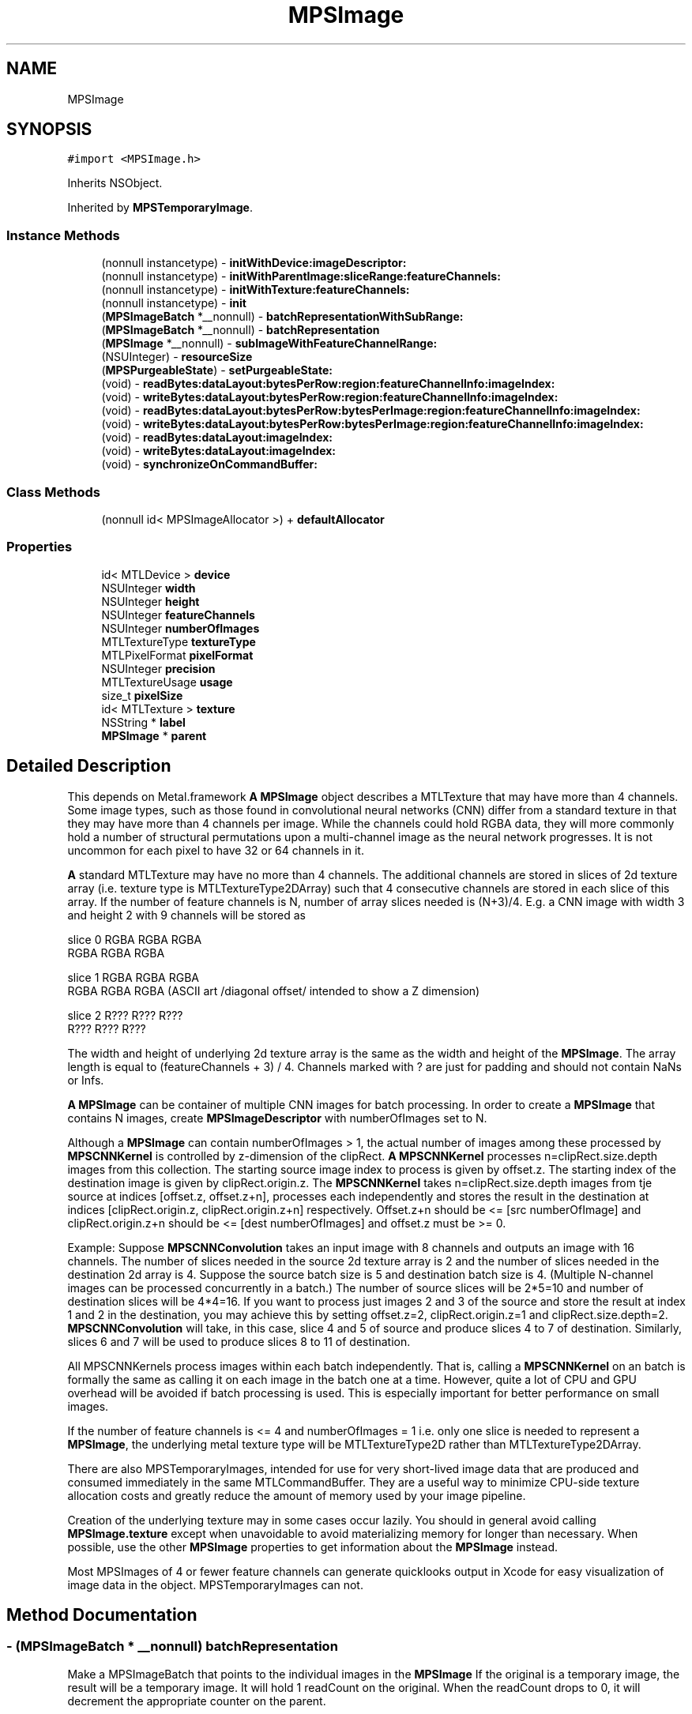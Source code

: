 .TH "MPSImage" 3 "Thu Feb 8 2018" "Version MetalPerformanceShaders-100" "MetalPerformanceShaders.framework" \" -*- nroff -*-
.ad l
.nh
.SH NAME
MPSImage
.SH SYNOPSIS
.br
.PP
.PP
\fC#import <MPSImage\&.h>\fP
.PP
Inherits NSObject\&.
.PP
Inherited by \fBMPSTemporaryImage\fP\&.
.SS "Instance Methods"

.in +1c
.ti -1c
.RI "(nonnull instancetype) \- \fBinitWithDevice:imageDescriptor:\fP"
.br
.ti -1c
.RI "(nonnull instancetype) \- \fBinitWithParentImage:sliceRange:featureChannels:\fP"
.br
.ti -1c
.RI "(nonnull instancetype) \- \fBinitWithTexture:featureChannels:\fP"
.br
.ti -1c
.RI "(nonnull instancetype) \- \fBinit\fP"
.br
.ti -1c
.RI "(\fBMPSImageBatch\fP *__nonnull) \- \fBbatchRepresentationWithSubRange:\fP"
.br
.ti -1c
.RI "(\fBMPSImageBatch\fP *__nonnull) \- \fBbatchRepresentation\fP"
.br
.ti -1c
.RI "(\fBMPSImage\fP *__nonnull) \- \fBsubImageWithFeatureChannelRange:\fP"
.br
.ti -1c
.RI "(NSUInteger) \- \fBresourceSize\fP"
.br
.ti -1c
.RI "(\fBMPSPurgeableState\fP) \- \fBsetPurgeableState:\fP"
.br
.ti -1c
.RI "(void) \- \fBreadBytes:dataLayout:bytesPerRow:region:featureChannelInfo:imageIndex:\fP"
.br
.ti -1c
.RI "(void) \- \fBwriteBytes:dataLayout:bytesPerRow:region:featureChannelInfo:imageIndex:\fP"
.br
.ti -1c
.RI "(void) \- \fBreadBytes:dataLayout:bytesPerRow:bytesPerImage:region:featureChannelInfo:imageIndex:\fP"
.br
.ti -1c
.RI "(void) \- \fBwriteBytes:dataLayout:bytesPerRow:bytesPerImage:region:featureChannelInfo:imageIndex:\fP"
.br
.ti -1c
.RI "(void) \- \fBreadBytes:dataLayout:imageIndex:\fP"
.br
.ti -1c
.RI "(void) \- \fBwriteBytes:dataLayout:imageIndex:\fP"
.br
.ti -1c
.RI "(void) \- \fBsynchronizeOnCommandBuffer:\fP"
.br
.in -1c
.SS "Class Methods"

.in +1c
.ti -1c
.RI "(nonnull id< MPSImageAllocator >) + \fBdefaultAllocator\fP"
.br
.in -1c
.SS "Properties"

.in +1c
.ti -1c
.RI "id< MTLDevice > \fBdevice\fP"
.br
.ti -1c
.RI "NSUInteger \fBwidth\fP"
.br
.ti -1c
.RI "NSUInteger \fBheight\fP"
.br
.ti -1c
.RI "NSUInteger \fBfeatureChannels\fP"
.br
.ti -1c
.RI "NSUInteger \fBnumberOfImages\fP"
.br
.ti -1c
.RI "MTLTextureType \fBtextureType\fP"
.br
.ti -1c
.RI "MTLPixelFormat \fBpixelFormat\fP"
.br
.ti -1c
.RI "NSUInteger \fBprecision\fP"
.br
.ti -1c
.RI "MTLTextureUsage \fBusage\fP"
.br
.ti -1c
.RI "size_t \fBpixelSize\fP"
.br
.ti -1c
.RI "id< MTLTexture > \fBtexture\fP"
.br
.ti -1c
.RI "NSString * \fBlabel\fP"
.br
.ti -1c
.RI "\fBMPSImage\fP * \fBparent\fP"
.br
.in -1c
.SH "Detailed Description"
.PP 
This depends on Metal\&.framework  \fBA\fP \fBMPSImage\fP object describes a MTLTexture that may have more than 4 channels\&.  Some image types, such as those found in convolutional neural networks (CNN) differ from a standard texture in that they may have more than 4 channels per image\&. While the channels could hold RGBA data, they will more commonly hold a number of structural permutations upon a multi-channel image as the neural network progresses\&. It is not uncommon for each pixel to have 32 or 64 channels in it\&.
.PP
\fBA\fP standard MTLTexture may have no more than 4 channels\&. The additional channels are stored in slices of 2d texture array (i\&.e\&. texture type is MTLTextureType2DArray) such that 4 consecutive channels are stored in each slice of this array\&. If the number of feature channels is N, number of array slices needed is (N+3)/4\&. E\&.g\&. a CNN image with width 3 and height 2 with 9 channels will be stored as 
.PP
.nf
slice 0   RGBA   RGBA  RGBA
          RGBA   RGBA  RGBA

slice 1      RGBA   RGBA   RGBA
             RGBA   RGBA   RGBA         (ASCII art /diagonal offset/ intended to show a Z dimension)

slice 2         R???   R???   R???
                R???   R???   R???

.fi
.PP
 The width and height of underlying 2d texture array is the same as the width and height of the \fBMPSImage\fP\&. The array length is equal to (featureChannels + 3) / 4\&. Channels marked with ? are just for padding and should not contain NaNs or Infs\&.
.PP
\fBA\fP \fBMPSImage\fP can be container of multiple CNN images for batch processing\&. In order to create a \fBMPSImage\fP that contains N images, create \fBMPSImageDescriptor\fP with numberOfImages set to N\&.
.PP
Although a \fBMPSImage\fP can contain numberOfImages > 1, the actual number of images among these processed by \fBMPSCNNKernel\fP is controlled by z-dimension of the clipRect\&. \fBA\fP \fBMPSCNNKernel\fP processes n=clipRect\&.size\&.depth images from this collection\&. The starting source image index to process is given by offset\&.z\&. The starting index of the destination image is given by clipRect\&.origin\&.z\&. The \fBMPSCNNKernel\fP takes n=clipRect\&.size\&.depth images from tje source at indices [offset\&.z, offset\&.z+n], processes each independently and stores the result in the destination at indices [clipRect\&.origin\&.z, clipRect\&.origin\&.z+n] respectively\&. Offset\&.z+n should be <= [src numberOfImage] and clipRect\&.origin\&.z+n should be <= [dest numberOfImages] and offset\&.z must be >= 0\&.
.PP
Example: Suppose \fBMPSCNNConvolution\fP takes an input image with 8 channels and outputs an image with 16 channels\&. The number of slices needed in the source 2d texture array is 2 and the number of slices needed in the destination 2d array is 4\&. Suppose the source batch size is 5 and destination batch size is 4\&. (Multiple N-channel images can be processed concurrently in a batch\&.) The number of source slices will be 2*5=10 and number of destination slices will be 4*4=16\&. If you want to process just images 2 and 3 of the source and store the result at index 1 and 2 in the destination, you may achieve this by setting offset\&.z=2, clipRect\&.origin\&.z=1 and clipRect\&.size\&.depth=2\&. \fBMPSCNNConvolution\fP will take, in this case, slice 4 and 5 of source and produce slices 4 to 7 of destination\&. Similarly, slices 6 and 7 will be used to produce slices 8 to 11 of destination\&.
.PP
All MPSCNNKernels process images within each batch independently\&. That is, calling a \fBMPSCNNKernel\fP on an batch is formally the same as calling it on each image in the batch one at a time\&. However, quite a lot of CPU and GPU overhead will be avoided if batch processing is used\&. This is especially important for better performance on small images\&.
.PP
If the number of feature channels is <= 4 and numberOfImages = 1 i\&.e\&. only one slice is needed to represent a \fBMPSImage\fP, the underlying metal texture type will be MTLTextureType2D rather than MTLTextureType2DArray\&.
.PP
There are also MPSTemporaryImages, intended for use for very short-lived image data that are produced and consumed immediately in the same MTLCommandBuffer\&. They are a useful way to minimize CPU-side texture allocation costs and greatly reduce the amount of memory used by your image pipeline\&.
.PP
Creation of the underlying texture may in some cases occur lazily\&. You should in general avoid calling \fBMPSImage\&.texture\fP except when unavoidable to avoid materializing memory for longer than necessary\&. When possible, use the other \fBMPSImage\fP properties to get information about the \fBMPSImage\fP instead\&.
.PP
Most MPSImages of 4 or fewer feature channels can generate quicklooks output in Xcode for easy visualization of image data in the object\&. MPSTemporaryImages can not\&. 
.SH "Method Documentation"
.PP 
.SS "\- (\fBMPSImageBatch\fP * __nonnull) batchRepresentation "
Make a MPSImageBatch that points to the individual images in the \fBMPSImage\fP  If the original is a temporary image, the result will be a temporary image\&. It will hold 1 readCount on the original\&. When the readCount drops to 0, it will decrement the appropriate counter on the parent\&. 
.PP
\fBReturns:\fP
.RS 4
\fBA\fP MPSImageBatch aliasing the texel storage in the original batch image 
.RE
.PP

.SS "\- (\fBMPSImageBatch\fP * __nonnull) batchRepresentationWithSubRange: (NSRange) subRange"
Make a representation of a \fBMPSImage\fP (batch) as a MPSImageBatch  Before the MPSImageBatch was introduced, several images could be concatenated into a \fBMPSImage\fP as multiple image slices in a MTLTexture2DArray to make a image batch\&. If the image contained more than 4 feature channels, then each image would have round_up( feature channels / 4) slices and the total number of slices in the \fBMPSImage\fP would be slices * number of images\&.
.PP
Because many devices can operate on texture arrays of no more than 2048 slices, storage in this format is limited\&. For example in InceptionV3, 2048 feature channels at its widest point, the largest batch size that can be processed in this way is 4, well under commonly accepted practice for training\&. Consequently, the older batching style is deprecated and the MPSImageBatch is introduced\&. It is also easier to manage sub-batches and to concatenate sub-batches for memory management with the MPSImageBatch, so this format is favored going forward\&.
.PP
To facilitate forward migration, this method will prepare an array of MPSImages that each point to the appropriate set of slices in storage for the original image\&. Since they share storage, writes to the parent will alter the content of the children, and vice versa\&.
.PP
If the original is a temporary image, the result will be a temporary image\&. It will hold 1 readCount on the original\&. When the readCount drops to 0, it will decrement the appropriate counter on the parent\&.
.PP
This is a much cheaper form of the slice operator, and should be used instead when the slice operator does not need to operate out of place\&.
.PP
\fBParameters:\fP
.RS 4
\fIsubRange\fP The range of images in the original image from which the batch will be derived\&. 
.RE
.PP
\fBReturns:\fP
.RS 4
\fBA\fP MPSImageBatch referencing a subregion of the original batch image\&. 
.RE
.PP

.SS "+ (nonnull id <MPSImageAllocator>) defaultAllocator "
Get a well known MPSImageAllocator that makes MPSImages 
.PP
Reimplemented in \fBMPSTemporaryImage\fP\&.
.SS "\- (nonnull instancetype) init "

.SS "\- (nonnull instancetype) initWithDevice: (nonnull id< MTLDevice >) device(const \fBMPSImageDescriptor\fP *__nonnull) imageDescriptor"
Initialize an empty image object 
.PP
\fBParameters:\fP
.RS 4
\fIdevice\fP The device that the image will be used\&. May not be NULL\&. 
.br
\fIimageDescriptor\fP The \fBMPSImageDescriptor\fP\&. May not be NULL\&. 
.RE
.PP
\fBReturns:\fP
.RS 4
\fBA\fP valid \fBMPSImage\fP object or nil, if failure\&.  Storage to store data needed is allocated lazily on first use of \fBMPSImage\fP or when application calls \fBMPSImage\&.texture\fP 
.RE
.PP

.PP
Reimplemented in \fBMPSTemporaryImage\fP\&.
.SS "\- (nonnull instancetype) initWithParentImage: (\fBMPSImage\fP *__nonnull) parent(NSRange) sliceRange(NSUInteger) featureChannels"
Use -batchRepresentation or -subImageWithFeatureChannelRange instead  Generally, you should call -batchRepresentation or -subImageWithFeatureChannelRange instead because they are safer\&. This is provided so that these interfaces will work with your \fBMPSImage\fP subclass\&.
.PP
\fBParameters:\fP
.RS 4
\fIparent\fP The parent image that owns the texture\&. It may be a sub-image\&. 
.br
\fIsliceRange\fP The range of MTLTexture2dArray slices to be included in the sub-image 
.br
\fIfeatureChannels\fP The number of feature channels in the new image\&. The number of images is inferred\&. 
.RE
.PP
\fBReturns:\fP
.RS 4
\fBA\fP \fBMPSImage\fP that references a subregion of the texel storage in parent instead of using its own storage\&. 
.RE
.PP

.SS "\- (nonnull instancetype) initWithTexture: (nonnull id< MTLTexture >) texture(NSUInteger) featureChannels"
Initialize an \fBMPSImage\fP object using Metal texture\&. Metal texture has been created by user for specific number of feature channels and number of images\&. 
.PP
\fBParameters:\fP
.RS 4
\fItexture\fP The MTLTexture allocated by the user to be used as backing for \fBMPSImage\fP\&. 
.br
\fIfeatureChannels\fP Number of feature channels this texture contains\&. 
.RE
.PP
\fBReturns:\fP
.RS 4
\fBA\fP valid \fBMPSImage\fP object or nil, if failure\&.  Application can let MPS framework allocate texture with properties specified in imageDescriptor using initWithDevice:\fBMPSImageDescriptor\fP API above\&. However in memory intensive application, you can save memory (and allocation/deallocation time) by using \fBMPSTemporaryImage\fP where MPS framework aggressively reuse memory underlying textures on same command buffer\&. See \fBMPSTemporaryImage\fP class for details below\&. However, in certain cases, application developer may want more control on allocation, placement, reusing/recycling of memory backing textures used in application using Metal Heaps API\&. In this case, application can create \fBMPSImage\fP from pre-allocated texture using initWithTexture:featureChannels\&.
.RE
.PP
MTLTextureType of texture can be MTLTextureType2D ONLY if featureChannels <= 4 in which case \fBMPSImage\&.numberOfImages\fP is set to 1\&. Else it should be MTLTextureType2DArray with arrayLength == numberOfImage * ((featureChannels + 3)/4)\&. \fBMPSImage\&.numberOfImages\fP is set to texture\&.arrayLength / ((featureChannels + 3)/4)\&.
.PP
For MTLTextures containing typical image data which application may obtain from MetalKit or other libraries such as that drawn from a JPEG or PNG, featureChannels should be set to number of valid color channel e\&.g\&. for RGB data, even thought MTLPixelFormat will be MTLPixelFormatRGBA, featureChannels should be set to 3\&. 
.PP
Reimplemented in \fBMPSTemporaryImage\fP\&.
.SS "\- (void) readBytes: (void *__nonnull) dataBytes(\fBMPSDataLayout\fP) dataLayout(NSUInteger) bytesPerRow(NSUInteger) bytesPerImage(MTLRegion) region(\fBMPSImageReadWriteParams\fP) featureChannelInfo(NSUInteger) imageIndex"
readBytes  Get the values inside \fBMPSImage\fP and put them in the Buffer passed in\&. 
.PP
\fBParameters:\fP
.RS 4
\fIdataBytes\fP The array allocated by the user to be used to put data from \fBMPSImage\fP, the length should be imageWidth * imageHeight * numberOfFeatureChannels and dataType should be inferred from pixelFormat defined in the Image Descriptor\&. 
.br
\fIdataLayout\fP The enum tells how to layout MPS data in the buffer\&. 
.br
\fIbytesPerRow\fP Bytes to stride to point to next row(pixel just below current one) in the user buffer\&. 
.br
\fIbytesPerImage\fP Bytes to stride to point to next slice in the user buffer\&. 
.br
\fIfeatureChannelInfo\fP information user fills in to write to a set of feature channels in the image 
.br
\fIimageIndex\fP Image index in \fBMPSImage\fP to write to\&. 
.br
\fIregion\fP region of the \fBMPSImage\fP to read from\&. \fBA\fP region is a structure with the origin in the Image from which to start reading values and a size which represents the width and height of the rectangular region to read from\&. The z direction denotes the number of images, thus for 1 image, origin\&.z = 0 and size\&.depth = 1  Use the enum to set data is coming in with what order\&. The data type will be determined by the pixelFormat defined in the Image Descriptor\&. 
.RE
.PP

.SS "\- (void) readBytes: (void *__nonnull) dataBytes(\fBMPSDataLayout\fP) dataLayout(NSUInteger) bytesPerRow(MTLRegion) region(\fBMPSImageReadWriteParams\fP) featureChannelInfo(NSUInteger) imageIndex"
readBytes  Get the values inside \fBMPSImage\fP and put them in the Buffer passed in\&. 
.PP
\fBParameters:\fP
.RS 4
\fIdataBytes\fP The array allocated by the user to be used to put data from \fBMPSImage\fP, the length should be imageWidth * imageHeight * numberOfFeatureChannels and dataType should be inferred from pixelFormat defined in the Image Descriptor\&. 
.br
\fIdataLayout\fP The enum tells how to layout MPS data in the buffer\&. 
.br
\fIbytesPerRow\fP Bytes to stride to point to next row(pixel just below current one) in the user buffer\&. 
.br
\fIfeatureChannelInfo\fP information user fills in to write to a set of feature channels in the image 
.br
\fIimageIndex\fP Image index in \fBMPSImage\fP to write to\&. 
.br
\fIregion\fP region of the \fBMPSImage\fP to read from\&. \fBA\fP region is a structure with the origin in the Image from which to start reading values and a size which represents the width and height of the rectangular region to read from\&. The z direction denotes the number of images, thus for 1 image, origin\&.z = 0 and size\&.depth = 1  Use the enum to set data is coming in with what order\&. The data type will be determined by the pixelFormat defined in the Image Descriptor\&. 
.RE
.PP

.SS "\- (void) readBytes: (void *__nonnull) dataBytes(\fBMPSDataLayout\fP) dataLayout(NSUInteger) imageIndex"
readBytes  Get the values inside \fBMPSImage\fP and put them in the Buffer passed in\&. 
.PP
\fBParameters:\fP
.RS 4
\fIdataBytes\fP The array allocated by the user to be used to put data from \fBMPSImage\fP, the length should be imageWidth * imageHeight * numberOfFeatureChannels and dataType should be inferred from pixelFormat defined in the Image Descriptor\&. 
.br
\fIdataLayout\fP The enum tells how to layout MPS data in the buffer\&. 
.br
\fIimageIndex\fP Image index in \fBMPSImage\fP to read from\&.  Use the enum to set data is coming in with what order\&. The data type will be determined by the pixelFormat defined in the Image Descriptor\&. Region is full image, buffer width and height is same as \fBMPSImage\fP width and height\&. 
.RE
.PP

.SS "\- (NSUInteger) resourceSize "
Get the number of bytes used to allocate underyling MTLResources  This is the size of the backing store of underlying MTLResources\&. It does not include all storage used by the object, for example the storage used to hold the \fBMPSImage\fP instantiation and MTLTexture is not included\&. It only measures the size of the allocation used to hold the texels in the image\&. This value is subject to change between different devices and operating systems\&.
.PP
Except when -initWithTexture:featureChannels: is used, most MPSImages (including MPSTemporaryImages) are allocated without a backing store\&. The backing store is allocated lazily when it is needed, typically when the \&.texture property is called\&. Consequently, in most cases, it should be inexpensive to make a \fBMPSImage\fP to see how much memory it will need, and release it if it is too large\&.
.PP
This method may fail in certain circumstances, such as when the \fBMPSImage\fP is created with -initWithTexture:featureChannels:, in which case 0 will be returned\&. 0 will also be returned if it is a sub-image or sub-batch (\&.parent is not nil)\&. 
.SS "\- (\fBMPSPurgeableState\fP) setPurgeableState: (\fBMPSPurgeableState\fP) state"
Set (or query) the purgeability state of a \fBMPSImage\fP  Usage is per [MTLResource setPurgeableState:], except that the MTLTexture might be MPSPurgeableStateAllocationDeferred, which means there is no texture to mark volatile / nonvolatile\&. Attempts to set purgeability on MTLTextures that have not been allocated will be ignored\&. 
.SS "\- (\fBMPSImage\fP * __nonnull) subImageWithFeatureChannelRange: (NSRange) range"

.SS "\- (void) synchronizeOnCommandBuffer: (__nonnull id< MTLCommandBuffer >) commandBuffer"
Flush the underlying MTLTexture from the device's caches, and invalidate any CPU caches if needed\&.  This will call [id <MTLBlitEncoder> synchronizeResource: ] on the image's MTLTexture, if any\&. This is necessary for all MTLStorageModeManaged resources\&. For other resources, including temporary resources (these are all MTLStorageModePrivate), and textures that have not yet been allocated, nothing is done\&. It is more efficient to use this method than to attempt to do this yourself with the texture property\&. 
.PP
\fBParameters:\fP
.RS 4
\fIcommandBuffer\fP The commandbuffer on which to synchronize 
.RE
.PP

.SS "\- (void) writeBytes: (const void *__nonnull) dataBytes(\fBMPSDataLayout\fP) dataLayout(NSUInteger) bytesPerRow(NSUInteger) bytesPerImage(MTLRegion) region(\fBMPSImageReadWriteParams\fP) featureChannelInfo(NSUInteger) imageIndex"
writeBytes  Set the values inside \fBMPSImage\fP with the Buffer passed in\&. 
.PP
\fBParameters:\fP
.RS 4
\fIdataBytes\fP The array allocated by the user to be used to put data from \fBMPSImage\fP, the length should be imageWidth * imageHeight * numberOfFeatureChannels and dataType should be inferred from pixelFormat defined in the Image Descriptor\&. 
.br
\fIdataLayout\fP The enum tells how to layout MPS data in the buffer\&. 
.br
\fIbytesPerRow\fP Bytes to stride to point to next row(pixel just below current one) in the user buffer\&. 
.br
\fIbytesPerImage\fP Bytes to stride to point to next slice in the user buffer\&. 
.br
\fIregion\fP region of the \fBMPSImage\fP to write to\&. \fBA\fP region is a structure with the origin in the Image from which to start writing values and a size which represents the width and height of the rectangular region to write in\&. The z direction denotes the number of images, thus for 1 image, origin\&.z = 0 and size\&.depth = 1 
.br
\fIfeatureChannelInfo\fP information user fills in to read from a set of feature channels in the image 
.br
\fIimageIndex\fP Image index in \fBMPSImage\fP to write to\&.  Use the enum to set data is coming in with what order\&. The data type will be determined by the pixelFormat defined in the Image Descriptor\&. 
.RE
.PP

.SS "\- (void) writeBytes: (const void *__nonnull) dataBytes(\fBMPSDataLayout\fP) dataLayout(NSUInteger) bytesPerRow(MTLRegion) region(\fBMPSImageReadWriteParams\fP) featureChannelInfo(NSUInteger) imageIndex"
writeBytes  Set the values inside \fBMPSImage\fP with the Buffer passed in\&. 
.PP
\fBParameters:\fP
.RS 4
\fIdataBytes\fP The array allocated by the user to be used to put data from \fBMPSImage\fP, the length should be imageWidth * imageHeight * numberOfFeatureChannels and dataType should be inferred from pixelFormat defined in the Image Descriptor\&. 
.br
\fIdataLayout\fP The enum tells how to layout MPS data in the buffer\&. 
.br
\fIbytesPerRow\fP Bytes to stride to point to next row(pixel just below current one) in the user buffer\&. 
.br
\fIregion\fP region of the \fBMPSImage\fP to write to\&. \fBA\fP region is a structure with the origin in the Image from which to start writing values and a size which represents the width and height of the rectangular region to write in\&. The z direction denotes the number of images, thus for 1 image, origin\&.z = 0 and size\&.depth = 1 
.br
\fIfeatureChannelInfo\fP information user fills in to read from a set of feature channels in the image 
.br
\fIimageIndex\fP Image index in \fBMPSImage\fP to write to\&.  Use the enum to set data is coming in with what order\&. The data type will be determined by the pixelFormat defined in the Image Descriptor\&. 
.RE
.PP

.SS "\- (void) writeBytes: (const void *__nonnull) dataBytes(\fBMPSDataLayout\fP) dataLayout(NSUInteger) imageIndex"
writeBytes  Set the values inside \fBMPSImage\fP with the Buffer passed in\&. 
.PP
\fBParameters:\fP
.RS 4
\fIdataBytes\fP The array allocated by the user to be used to put data from \fBMPSImage\fP, the length should be imageWidth * imageHeight * numberOfFeatureChannels and dataType should be inferred from pixelFormat defined in the Image Descriptor\&. 
.br
\fIdataLayout\fP The enum tells how to layout MPS data in the buffer\&. 
.br
\fIimageIndex\fP Image index in \fBMPSImage\fP to write to\&.  Use the enum to set data is coming in with what order\&. The data type will be determined by the pixelFormat defined in the Image Descriptor\&. Region is full image, buffer width and height is same as \fBMPSImage\fP width and height\&. 
.RE
.PP

.SH "Property Documentation"
.PP 
.SS "\- device\fC [read]\fP, \fC [nonatomic]\fP, \fC [retain]\fP"
The device on which the \fBMPSImage\fP will be used 
.SS "\- featureChannels\fC [read]\fP, \fC [nonatomic]\fP, \fC [assign]\fP"
The number of feature channels per pixel\&. 
.SS "\- height\fC [read]\fP, \fC [nonatomic]\fP, \fC [assign]\fP"
The formal height of the image in pixels\&. 
.SS "\- label\fC [read]\fP, \fC [write]\fP, \fC [atomic]\fP, \fC [copy]\fP"
\fBA\fP string to help identify this object\&. 
.SS "\- numberOfImages\fC [read]\fP, \fC [nonatomic]\fP, \fC [assign]\fP"
numberOfImages for batch processing 
.SS "\- (\fBMPSImage\fP*) parent\fC [read]\fP, \fC [nonatomic]\fP, \fC [retain]\fP"
The \fBMPSImage\fP from which this \fBMPSImage\fP was derived\&. Otherwise nil\&.  This will point to the original image if this image was created using -batchRepresentation, -batchRepresentationWithRange: or -subImageWithRange:\&. 
.SS "\- pixelFormat\fC [read]\fP, \fC [nonatomic]\fP, \fC [assign]\fP"
The MTLPixelFormat of the underlying texture 
.SS "\- pixelSize\fC [read]\fP, \fC [nonatomic]\fP, \fC [assign]\fP"
Number of bytes from the first byte of one pixel to the first byte of the next pixel in storage order\&. (Includes padding\&.) 
.SS "\- precision\fC [read]\fP, \fC [nonatomic]\fP, \fC [assign]\fP"
The number of bits of numeric precision available for each feature channel\&.  This is precision, not size\&. That is, float is 24 bits, not 32\&. half precision floating-point is 11 bits, not 16\&. SNorm formats have one less bit of precision for the sign bit, etc\&. For formats like MTLPixelFormatB5G6R5Unorm it is the precision of the most precise channel, in this case 6\&. When this information is unavailable, typically compressed formats, 0 will be returned\&. 
.SS "\- texture\fC [read]\fP, \fC [nonatomic]\fP, \fC [assign]\fP"
The associated MTLTexture object\&. This is a 2D texture if numberOfImages is 1 and number of feature channels <= 4\&. It is a 2D texture array otherwise\&.  To avoid the high cost of premature allocation of the underlying texture, avoid calling this property except when strictly necessary\&. [\fBMPSCNNKernel\fP encode\&.\&.\&.] calls typically cause their arguments to become allocated\&. Likewise, MPSImages initialized with -initWithTexture: featureChannels: have already been allocated\&. 
.SS "\- textureType\fC [read]\fP, \fC [nonatomic]\fP, \fC [assign]\fP"
The type of the underlying texture, typically MTLTextureType2D or MTLTextureType2DArray 
.SS "\- usage\fC [read]\fP, \fC [nonatomic]\fP, \fC [assign]\fP"
Description of texture usage\&. 
.SS "\- width\fC [read]\fP, \fC [nonatomic]\fP, \fC [assign]\fP"
The formal width of the image in pixels\&. 

.SH "Author"
.PP 
Generated automatically by Doxygen for MetalPerformanceShaders\&.framework from the source code\&.
